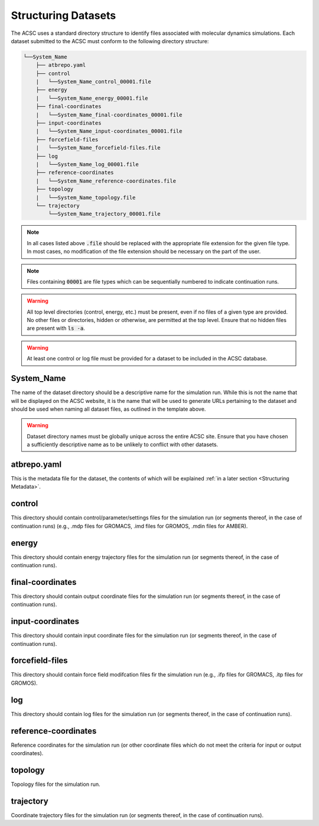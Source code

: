 .. _Structuring Datasets:
Structuring Datasets
====================

The ACSC uses a standard directory structure to identify files associated with molecular dynamics simulations.  Each dataset submitted to the ACSC must conform to the following directory structure:

.. code-block::
    
    └──System_Name
        ├── atbrepo.yaml
        ├── control
        |   └──System_Name_control_00001.file
        ├── energy
        |   └──System_Name_energy_00001.file
        ├── final-coordinates
        |   └──System_Name_final-coordinates_00001.file
        ├── input-coordinates
        |   └──System_Name_input-coordinates_00001.file
        ├── forcefield-files
        |   └──System_Name_forcefield-files.file
        ├── log
        |   └──System_Name_log_00001.file
        ├── reference-coordinates
        |   └──System_Name_reference-coordinates.file
        ├── topology
        |   └──System_Name_topology.file
        └── trajectory
            └──System_Name_trajectory_00001.file

.. note::
    In all cases listed above :code:`.file` should be replaced with the appropriate file extension for the given file type.  In most cases, no modification of the file extension should be necessary on the part of the user.

.. note::
    Files containing :code:`00001` are file types which can be sequentially numbered to indicate continuation runs.  

.. warning::
    All top level directories (control, energy, etc.) must be present, even if no files of a given type are provided.  No other files or directories, hidden or otherwise, are permitted at the top level.  Ensure that no hidden files are present with :code:`ls -a`. 

.. warning::
    At least one control or log file must be provided for a dataset to be included in the ACSC database.  

System_Name
-----------

The name of the dataset directory should be a descriptive name for the simulation run.  While this is not the name that will be displayed on the ACSC website, it is the name that will be used to generate URLs pertaining to the dataset and should be used when naming all dataset files, as outlined in the template above.  

.. warning::
    Dataset directory names must be globally unique across the entire ACSC site.  Ensure that you have chosen a sufficiently descriptive name as to be unlikely to conflict with other datasets.

atbrepo.yaml
------------

This is the metadata file for the dataset, the contents of which will be explained :ref:`in a later section <Structuring Metadata>`.

control
-------

This directory should contain control/parameter/settings files for the simulation run (or segments thereof, in the case of continuation runs) (e.g., .mdp files for GROMACS, .imd files for GROMOS, .mdin files for AMBER).

energy
------

This directory should contain energy trajectory files for the simulation run (or segments thereof, in the case of continuation runs).

final-coordinates
-----------------

This directory should contain output coordinate files for the simulation run (or segments thereof, in the case of continuation runs).

input-coordinates
-----------------

This directory should contain input coordinate files for the simulation run (or segments thereof, in the case of continuation runs).

forcefield-files
----------------

This directory should contain force field modifcation files fir the simulation run (e.g., .ifp files for GROMACS, .itp files for GROMOS).

log
---

This directory should contain log files for the simulation run (or segments thereof, in the case of continuation runs).

reference-coordinates
---------------------

Reference coordinates for the simulation run (or other coordinate files which do not meet the criteria for input or output coordinates).

topology
--------

Topology files for the simulation run.

trajectory
----------

Coordinate trajectory files for the simulation run (or segments thereof, in the case of continuation runs).